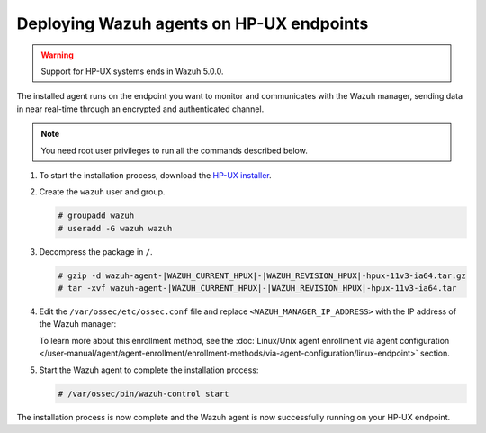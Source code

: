 .. Copyright (C) 2015, Wazuh, Inc.

.. meta::
  :description: Learn more about how to successfully install the Wazuh agent on HP-UX systems in this section of our Installation Guide.

Deploying Wazuh agents on HP-UX endpoints
=========================================

.. warning::

   Support for HP-UX systems ends in Wazuh 5.0.0.

The installed agent runs on the endpoint you want to monitor and communicates with the Wazuh manager, sending data in near real-time through an encrypted and authenticated channel.

.. note:: You need root user privileges to run all the commands described below.

#. To start the installation process, download the `HP-UX installer <https://packages.wazuh.com/|WAZUH_CURRENT_MAJOR_HPUX|/hp-ux/wazuh-agent-|WAZUH_CURRENT_HPUX|-|WAZUH_REVISION_HPUX|-hpux-11v3-ia64.tar.gz>`_.

#. Create the ``wazuh`` user and group.

   .. code-block:: console

       # groupadd wazuh
       # useradd -G wazuh wazuh

#. Decompress the package in ``/``.

   .. code-block:: console

       # gzip -d wazuh-agent-|WAZUH_CURRENT_HPUX|-|WAZUH_REVISION_HPUX|-hpux-11v3-ia64.tar.gz
       # tar -xvf wazuh-agent-|WAZUH_CURRENT_HPUX|-|WAZUH_REVISION_HPUX|-hpux-11v3-ia64.tar

#. Edit the ``/var/ossec/etc/ossec.conf`` file and replace ``<WAZUH_MANAGER_IP_ADDRESS>`` with the IP address of the Wazuh manager:

   .. code-block:: xml
      :emphasize-lines: 3

      <client>
        <server>
          <address><WAZUH_MANAGER_IP_ADDRESS></address>
        </server>
      </client>

   To learn more about this enrollment method, see the :doc:`Linux/Unix agent enrollment via agent configuration </user-manual/agent/agent-enrollment/enrollment-methods/via-agent-configuration/linux-endpoint>` section.

#. Start the Wazuh agent to complete the installation process:

   .. code-block:: console

      # /var/ossec/bin/wazuh-control start

The installation process is now complete and the Wazuh agent is now successfully running on your HP-UX endpoint.
